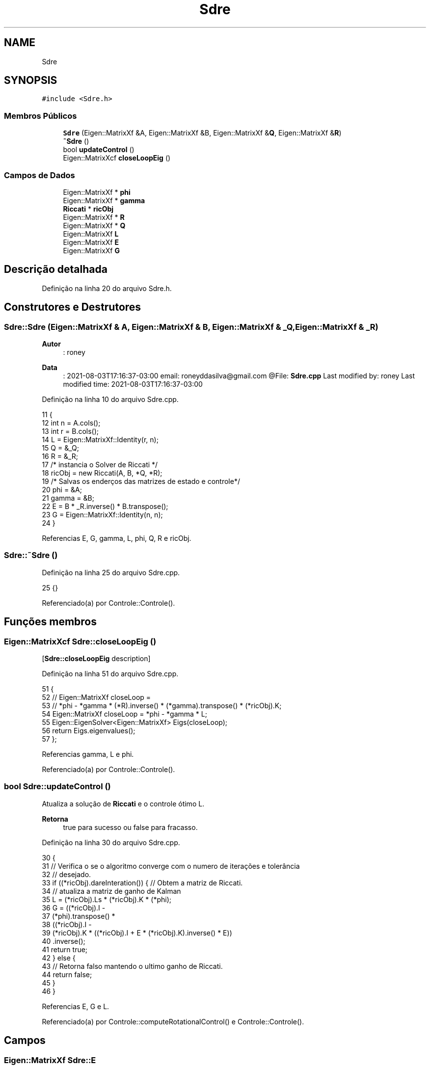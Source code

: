.TH "Sdre" 3 "Sexta, 17 de Setembro de 2021" "Quadrirrotor" \" -*- nroff -*-
.ad l
.nh
.SH NAME
Sdre
.SH SYNOPSIS
.br
.PP
.PP
\fC#include <Sdre\&.h>\fP
.SS "Membros Públicos"

.in +1c
.ti -1c
.RI "\fBSdre\fP (Eigen::MatrixXf &A, Eigen::MatrixXf &B, Eigen::MatrixXf &\fBQ\fP, Eigen::MatrixXf &\fBR\fP)"
.br
.ti -1c
.RI "\fB~Sdre\fP ()"
.br
.ti -1c
.RI "bool \fBupdateControl\fP ()"
.br
.ti -1c
.RI "Eigen::MatrixXcf \fBcloseLoopEig\fP ()"
.br
.in -1c
.SS "Campos de Dados"

.in +1c
.ti -1c
.RI "Eigen::MatrixXf * \fBphi\fP"
.br
.ti -1c
.RI "Eigen::MatrixXf * \fBgamma\fP"
.br
.ti -1c
.RI "\fBRiccati\fP * \fBricObj\fP"
.br
.ti -1c
.RI "Eigen::MatrixXf * \fBR\fP"
.br
.ti -1c
.RI "Eigen::MatrixXf * \fBQ\fP"
.br
.ti -1c
.RI "Eigen::MatrixXf \fBL\fP"
.br
.ti -1c
.RI "Eigen::MatrixXf \fBE\fP"
.br
.ti -1c
.RI "Eigen::MatrixXf \fBG\fP"
.br
.in -1c
.SH "Descrição detalhada"
.PP 
Definição na linha 20 do arquivo Sdre\&.h\&.
.SH "Construtores e Destrutores"
.PP 
.SS "Sdre::Sdre (Eigen::MatrixXf & A, Eigen::MatrixXf & B, Eigen::MatrixXf & _Q, Eigen::MatrixXf & _R)"

.PP
\fBAutor\fP
.RS 4
: roney 
.RE
.PP
\fBData\fP
.RS 4
: 2021-08-03T17:16:37-03:00 email: roneyddasilva@gmail.com @File: \fBSdre\&.cpp\fP Last modified by: roney Last modified time: 2021-08-03T17:16:37-03:00 
.RE
.PP

.PP
Definição na linha 10 do arquivo Sdre\&.cpp\&.
.PP
.nf
11                               {
12   int n = A\&.cols();
13   int r = B\&.cols();
14   L = Eigen::MatrixXf::Identity(r, n);
15   Q = &_Q;
16   R = &_R;
17   /* instancia o Solver de Riccati */
18   ricObj = new Riccati(A, B, *Q, *R);
19   /* Salvas os enderços das matrizes de estado e controle*/
20   phi = &A;
21   gamma = &B;
22   E = B * _R\&.inverse() * B\&.transpose();
23   G = Eigen::MatrixXf::Identity(n, n);
24 }
.fi
.PP
Referencias E, G, gamma, L, phi, Q, R e ricObj\&.
.SS "Sdre::~Sdre ()"

.PP
Definição na linha 25 do arquivo Sdre\&.cpp\&.
.PP
.nf
25 {}
.fi
.PP
Referenciado(a) por Controle::Controle()\&.
.SH "Funções membros"
.PP 
.SS "Eigen::MatrixXcf Sdre::closeLoopEig ()"
[\fBSdre::closeLoopEig\fP description] 
.PP
Definição na linha 51 do arquivo Sdre\&.cpp\&.
.PP
.nf
51                                   {
52   // Eigen::MatrixXf closeLoop =
53   //     *phi - *gamma * (*R)\&.inverse() * (*gamma)\&.transpose() * (*ricObj)\&.K;
54   Eigen::MatrixXf closeLoop = *phi - *gamma * L;
55   Eigen::EigenSolver<Eigen::MatrixXf> Eigs(closeLoop);
56   return Eigs\&.eigenvalues();
57 };
.fi
.PP
Referencias gamma, L e phi\&.
.PP
Referenciado(a) por Controle::Controle()\&.
.SS "bool Sdre::updateControl ()"
Atualiza a solução de \fBRiccati\fP e o controle ótimo L\&. 
.PP
\fBRetorna\fP
.RS 4
true para sucesso ou false para fracasso\&. 
.RE
.PP

.PP
Definição na linha 30 do arquivo Sdre\&.cpp\&.
.PP
.nf
30                          {
31   // Verifica o se o algoritmo converge com o numero de iterações e tolerância
32   // desejado\&.
33   if ((*ricObj)\&.dareInteration()) { // Obtem a matriz de Riccati\&.
34     // atualiza a matriz de ganho de Kalman
35     L = (*ricObj)\&.Ls * (*ricObj)\&.K * (*phi);
36     G = ((*ricObj)\&.I -
37          (*phi)\&.transpose() *
38              ((*ricObj)\&.I -
39               (*ricObj)\&.K * ((*ricObj)\&.I + E * (*ricObj)\&.K)\&.inverse() * E))
40             \&.inverse();
41     return true;
42   } else {
43     // Retorna falso mantendo o ultimo ganho de Riccati\&.
44     return false;
45   }
46 }
.fi
.PP
Referencias E, G e L\&.
.PP
Referenciado(a) por Controle::computeRotationalControl() e Controle::Controle()\&.
.SH "Campos"
.PP 
.SS "Eigen::MatrixXf Sdre::E"
Matrix E = B R^-1 B' 
.PP
Definição na linha 37 do arquivo Sdre\&.h\&.
.PP
Referenciado(a) por Sdre() e updateControl()\&.
.SS "Eigen::MatrixXf Sdre::G"
Vetor de realimentacao; 
.PP
Definição na linha 39 do arquivo Sdre\&.h\&.
.PP
Referenciado(a) por Controle::Controle(), Sdre() e updateControl()\&.
.SS "Eigen::MatrixXf* Sdre::gamma"
Ponteiro da matriz de controle\&. 
.PP
Definição na linha 27 do arquivo Sdre\&.h\&.
.PP
Referenciado(a) por closeLoopEig() e Sdre()\&.
.SS "Eigen::MatrixXf Sdre::L"
Matrix do ganho de Kalman\&. 
.PP
Definição na linha 35 do arquivo Sdre\&.h\&.
.PP
Referenciado(a) por closeLoopEig(), Controle::computeRotationalControl(), Controle::Controle(), Sdre() e updateControl()\&.
.SS "Eigen::MatrixXf* Sdre::phi"
Ponteiro da matriz de estado\&. 
.PP
Definição na linha 25 do arquivo Sdre\&.h\&.
.PP
Referenciado(a) por closeLoopEig() e Sdre()\&.
.SS "Eigen::MatrixXf* Sdre::Q"
Matrix ponderação dos estados\&. 
.PP
Definição na linha 33 do arquivo Sdre\&.h\&.
.PP
Referenciado(a) por Sdre()\&.
.SS "Eigen::MatrixXf* Sdre::R"
Matrix ponderação dos controle\&. 
.PP
Definição na linha 31 do arquivo Sdre\&.h\&.
.PP
Referenciado(a) por Sdre()\&.
.SS "\fBRiccati\fP* Sdre::ricObj"
Ponteiro para o solver da equação de \fBRiccati\fP 
.PP
Definição na linha 29 do arquivo Sdre\&.h\&.
.PP
Referenciado(a) por Controle::Controle() e Sdre()\&.

.SH "Autor"
.PP 
Gerado automaticamente por Doxygen para Quadrirrotor a partir do código-fonte\&.

